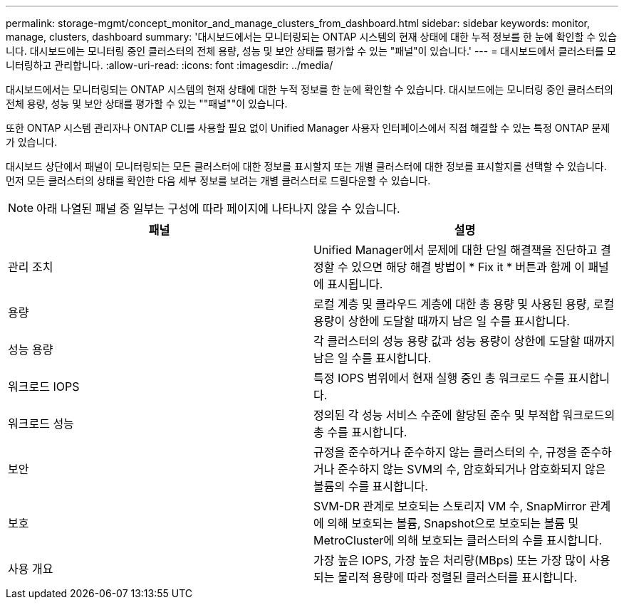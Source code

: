 ---
permalink: storage-mgmt/concept_monitor_and_manage_clusters_from_dashboard.html 
sidebar: sidebar 
keywords: monitor, manage, clusters, dashboard 
summary: '대시보드에서는 모니터링되는 ONTAP 시스템의 현재 상태에 대한 누적 정보를 한 눈에 확인할 수 있습니다. 대시보드에는 모니터링 중인 클러스터의 전체 용량, 성능 및 보안 상태를 평가할 수 있는 "패널"이 있습니다.' 
---
= 대시보드에서 클러스터를 모니터링하고 관리합니다.
:allow-uri-read: 
:icons: font
:imagesdir: ../media/


[role="lead"]
대시보드에서는 모니터링되는 ONTAP 시스템의 현재 상태에 대한 누적 정보를 한 눈에 확인할 수 있습니다. 대시보드에는 모니터링 중인 클러스터의 전체 용량, 성능 및 보안 상태를 평가할 수 있는 ""패널""이 있습니다.

또한 ONTAP 시스템 관리자나 ONTAP CLI를 사용할 필요 없이 Unified Manager 사용자 인터페이스에서 직접 해결할 수 있는 특정 ONTAP 문제가 있습니다.

대시보드 상단에서 패널이 모니터링되는 모든 클러스터에 대한 정보를 표시할지 또는 개별 클러스터에 대한 정보를 표시할지를 선택할 수 있습니다. 먼저 모든 클러스터의 상태를 확인한 다음 세부 정보를 보려는 개별 클러스터로 드릴다운할 수 있습니다.

[NOTE]
====
아래 나열된 패널 중 일부는 구성에 따라 페이지에 나타나지 않을 수 있습니다.

====
|===
| 패널 | 설명 


 a| 
관리 조치
 a| 
Unified Manager에서 문제에 대한 단일 해결책을 진단하고 결정할 수 있으면 해당 해결 방법이 * Fix it * 버튼과 함께 이 패널에 표시됩니다.



 a| 
용량
 a| 
로컬 계층 및 클라우드 계층에 대한 총 용량 및 사용된 용량, 로컬 용량이 상한에 도달할 때까지 남은 일 수를 표시합니다.



 a| 
성능 용량
 a| 
각 클러스터의 성능 용량 값과 성능 용량이 상한에 도달할 때까지 남은 일 수를 표시합니다.



 a| 
워크로드 IOPS
 a| 
특정 IOPS 범위에서 현재 실행 중인 총 워크로드 수를 표시합니다.



 a| 
워크로드 성능
 a| 
정의된 각 성능 서비스 수준에 할당된 준수 및 부적합 워크로드의 총 수를 표시합니다.



 a| 
보안
 a| 
규정을 준수하거나 준수하지 않는 클러스터의 수, 규정을 준수하거나 준수하지 않는 SVM의 수, 암호화되거나 암호화되지 않은 볼륨의 수를 표시합니다.



 a| 
보호
 a| 
SVM-DR 관계로 보호되는 스토리지 VM 수, SnapMirror 관계에 의해 보호되는 볼륨, Snapshot으로 보호되는 볼륨 및 MetroCluster에 의해 보호되는 클러스터의 수를 표시합니다.



 a| 
사용 개요
 a| 
가장 높은 IOPS, 가장 높은 처리량(MBps) 또는 가장 많이 사용되는 물리적 용량에 따라 정렬된 클러스터를 표시합니다.

|===